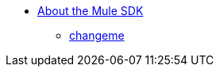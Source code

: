 // Mule SDK TOC

* link:/mule-sdk/v/4.0/index[About the Mule SDK]
** link:/mule-sdk/v/4.0/changeme[changeme]

////
Example:
* link:/mule-sdk/v/4.0/[About]
** link:/mule-sdk/v/4.0/somefile[Prerequisites]
** link:/mule-sdk/v/4.0/somefile[Getting Started]
** link:/mule-sdk/v/4.0/somefile2[Reference]
** link:/mule-sdk/v/4.0/somefile2[Examples]
*** link:/mule-sdk/v/4.0/somefile3[To Do Something]
*** link:/mule-sdk/v/4.0/somefile4[Some Reference]
////
